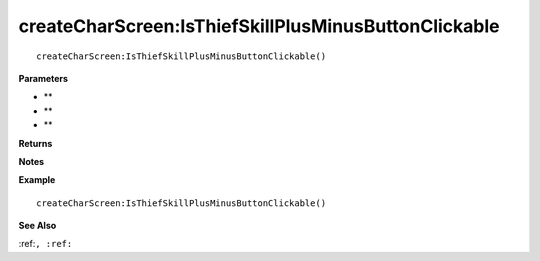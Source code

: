.. _createCharScreen_IsThiefSkillPlusMinusButtonClickable:

===================================
createCharScreen\:IsThiefSkillPlusMinusButtonClickable 
===================================

.. description
    
::

   createCharScreen:IsThiefSkillPlusMinusButtonClickable()


**Parameters**

* **
* **
* **


**Returns**



**Notes**



**Example**

::

   createCharScreen:IsThiefSkillPlusMinusButtonClickable()

**See Also**

:ref:``, :ref:`` 

